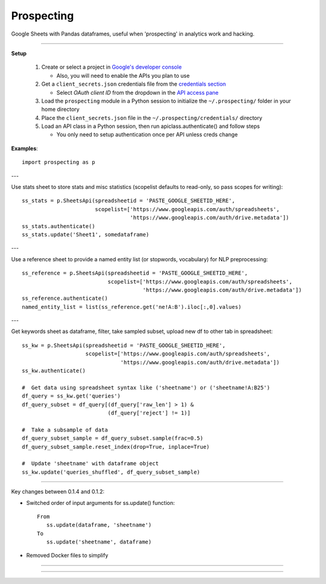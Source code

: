 
Prospecting
===========


Google Sheets with Pandas dataframes, useful when 'prospecting' in analytics work and hacking.


____

**Setup**

  1. Create or select a project in `Google's developer console`__

     - Also, you will need to enable the APIs you plan to use

  #. Get a ``client_secrets.json`` credentials file from the `credentials section`__

     - Select *OAuth client ID* from the dropdown in the `API access pane`__

  #. Load the ``prospecting`` module in a Python session to initialize the ``~/.prospecting/`` folder in your home directory
  #. Place the ``client_secrets.json`` file in the ``~/.prospecting/credentials/`` directory
  #. Load an API class in a Python session, then run apiclass.authenticate() and follow steps

     - You only need to setup authentication once per API unless creds change


.. _DevConsole: https://console.developers.google.com/apis/dashboard
__ DevConsole_

.. _Credentials: https://console.developers.google.com/apis/credentials
__ Credentials_

.. _ApiPane: https://console.developers.google.com/apis/credentials
__ ApiPane_


**Examples**::

    import prospecting as p

---

Use stats sheet to store stats and misc statistics (scopelist defaults to read-only, so pass scopes for writing)::

    ss_stats = p.SheetsApi(spreadsheetid = 'PASTE_GOOGLE_SHEETID_HERE',
                           scopelist=['https://www.googleapis.com/auth/spreadsheets',
                                      'https://www.googleapis.com/auth/drive.metadata'])
    ss_stats.authenticate()
    ss_stats.update('Sheet1', somedataframe)


---

Use a reference sheet to provide a named entity list (or stopwords, vocabulary) for NLP preprocessing::

    ss_reference = p.SheetsApi(spreadsheetid = 'PASTE_GOOGLE_SHEETID_HERE',
                               scopelist=['https://www.googleapis.com/auth/spreadsheets',
                                          'https://www.googleapis.com/auth/drive.metadata'])
    ss_reference.authenticate()
    named_entity_list = list(ss_reference.get('ne!A:B').iloc[:,0].values)


---

Get keywords sheet as dataframe, filter, take sampled subset, upload new df to other tab in spreadsheet::

    ss_kw = p.SheetsApi(spreadsheetid = 'PASTE_GOOGLE_SHEETID_HERE',
                        scopelist=['https://www.googleapis.com/auth/spreadsheets',
                                   'https://www.googleapis.com/auth/drive.metadata'])
    ss_kw.authenticate()

    #  Get data using spreadsheet syntax like ('sheetname') or ('sheetname!A:B25')
    df_query = ss_kw.get('queries')
    df_query_subset = df_query[(df_query['raw_len'] > 1) &
                               (df_query['reject'] != 1)]

    #  Take a subsample of data
    df_query_subset_sample = df_query_subset.sample(frac=0.5)
    df_query_subset_sample.reset_index(drop=True, inplace=True)

    #  Update 'sheetname' with dataframe object
    ss_kw.update('queries_shuffled', df_query_subset_sample)


____


Key changes between 0.1.4 and 0.1.2:

* Switched order of input arguments for ss.update() function::

      From
         ss.update(dataframe, 'sheetname')
      To
         ss.update('sheetname', dataframe)

* Removed Docker files to simplify

____

\

____

|hammer_and_pick| |hammer_and_pick| |hammer_and_pick|

.. |hammer_and_pick| image:: https://storage.googleapis.com/prospecting-151803.appspot.com/hammer_and_pick_60x60.png

